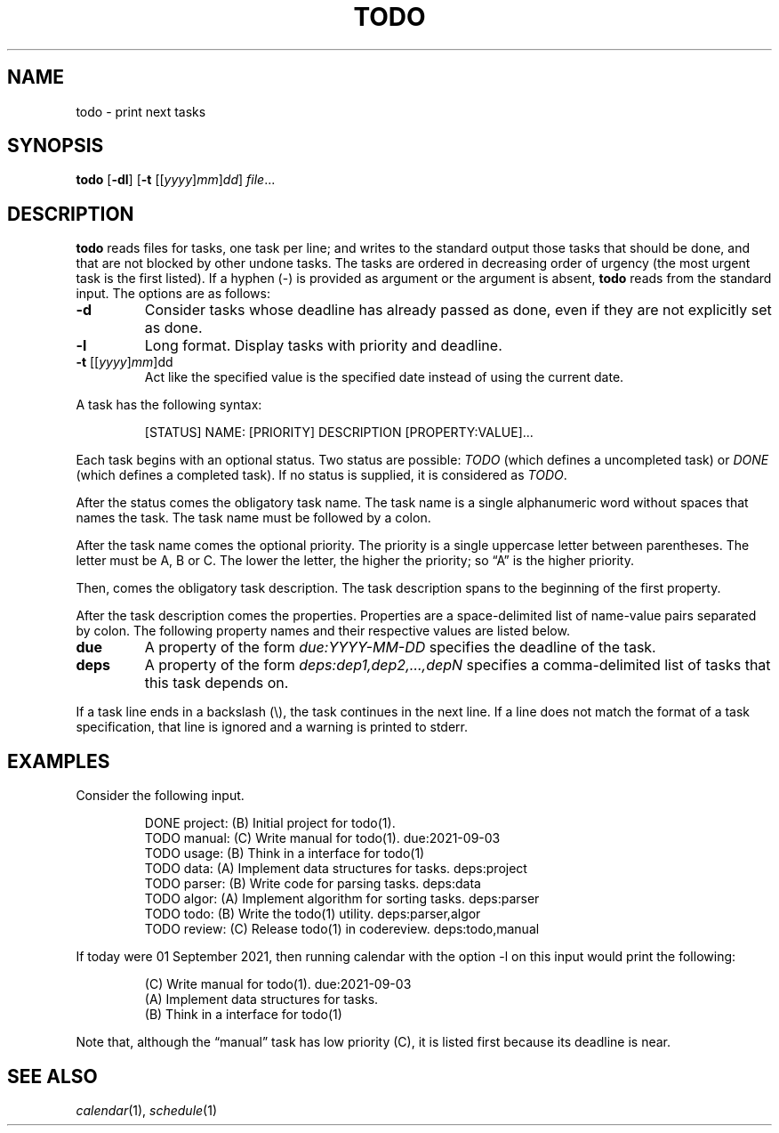 .TH TODO 1
.SH NAME
todo \- print next tasks
.SH SYNOPSIS
.B todo
.RB [ \-dl ]
.RB [ \-t
.RI [[ yyyy ] mm ] dd ]
.IR file ...
.SH DESCRIPTION
.B todo
reads files for tasks, one task per line;
and writes to the standard output those tasks that should be done,
and that are not blocked by other undone tasks.
The tasks are ordered in decreasing order of urgency
(the most urgent task is the first listed).
If a hyphen (-) is provided as argument or the argument is absent,
.B todo
reads from the standard input.
The options are as follows:
.TP
.B \-d
Consider tasks whose deadline has already passed as done,
even if they are not explicitly set as done.
.TP
.B \-l
Long format.
Display tasks with priority and deadline.
.TP
\fB-t\fR [[\fIyyyy\fR]\fImm\fR]dd
Act like the specified value is the specified date instead of using the current date.
.PP
A task has the following syntax:
.IP
.EX
[STATUS] NAME: [PRIORITY] DESCRIPTION [PROPERTY:VALUE]...
.EE
.PP
Each task begins with an optional status.
Two status are possible:
.I TODO
(which defines a uncompleted task)
or
.I DONE
(which defines a completed task).
If no status is supplied, it is considered as
.IR TODO .
.PP
After the status comes the obligatory task name.
The task name is a single alphanumeric word without spaces that names the task.
The task name must be followed by a colon.
.PP
After the task name comes the optional priority.
The priority is a single uppercase letter between parentheses.
The letter must be A, B or C.
The lower the letter, the higher the priority;
so \(lqA\(rq is the higher priority.
.PP
Then, comes the obligatory task description.
The task description spans to the beginning of the first property.
.PP
After the task description comes the properties.
Properties are a space-delimited list of name-value pairs separated by colon.
The following property names and their respective values are listed below.
.TP
.B due
A property of the form
.I due:YYYY-MM-DD
specifies the deadline of the task.
.TP
.B deps
A property of the form
.I deps:dep1,dep2,…,depN
specifies a comma-delimited list of tasks that this task depends on.
.PP
If a task line ends in a backslash (\e), the task continues in the next line.
If a line does not match the format of a task specification, that line is ignored
and a warning is printed to stderr.
.SH EXAMPLES
Consider the following input.
.IP
.EX
DONE project: (B) Initial project for todo(1).
TODO manual:  (C) Write manual for todo(1).              due:2021-09-03
TODO usage:   (B) Think in a interface for todo(1)
TODO data:    (A) Implement data structures for tasks.   deps:project
TODO parser:  (B) Write code for parsing tasks.          deps:data
TODO algor:   (A) Implement algorithm for sorting tasks. deps:parser
TODO todo:    (B) Write the todo(1) utility.             deps:parser,algor
TODO review:  (C) Release todo(1) in codereview.         deps:todo,manual
.EE
.PP
If today were 01 September 2021,
then running calendar with the option -l on this input would print the following:
.IP
.EX
(C) Write manual for todo(1). due:2021-09-03
(A) Implement data structures for tasks.
(B) Think in a interface for todo(1)
.EE
.PP
Note that, although the \(lqmanual\(rq task has low priority (C),
it is listed first because its deadline is near.
.SH SEE ALSO
.IR calendar (1),
.IR schedule (1)
